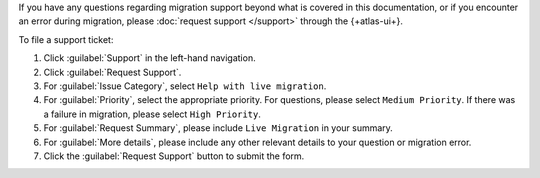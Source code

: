 If you have any questions regarding migration support beyond what is
covered in this documentation, or if you encounter an error during
migration, please :doc:`request support </support>` through the
{+atlas-ui+}.

To file a support ticket:

#. Click :guilabel:`Support` in the left-hand navigation.

#. Click :guilabel:`Request Support`.

#. For :guilabel:`Issue Category`, select ``Help with live migration``.

#. For :guilabel:`Priority`, select the appropriate priority. For
   questions, please select ``Medium Priority``. If there was a failure
   in migration, please select ``High Priority``.

#. For :guilabel:`Request Summary`, please include ``Live Migration``
   in your summary.

#. For :guilabel:`More details`, please include any other relevant
   details to your question or migration error.

#. Click the :guilabel:`Request Support` button to submit the form.
